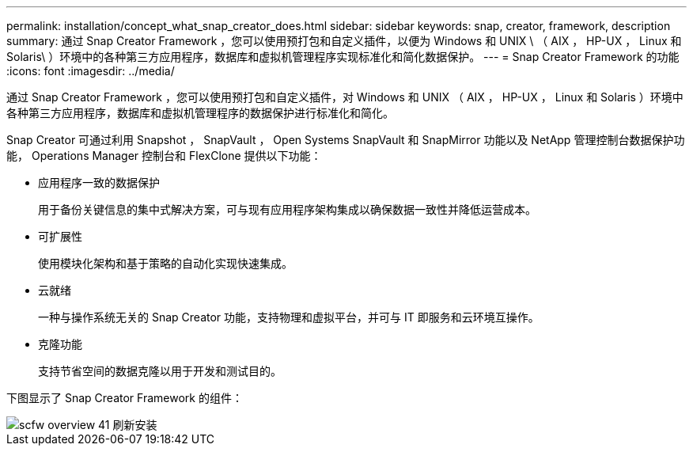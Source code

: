---
permalink: installation/concept_what_snap_creator_does.html 
sidebar: sidebar 
keywords: snap, creator, framework, description 
summary: 通过 Snap Creator Framework ，您可以使用预打包和自定义插件，以便为 Windows 和 UNIX \ （ AIX ， HP-UX ， Linux 和 Solaris\ ）环境中的各种第三方应用程序，数据库和虚拟机管理程序实现标准化和简化数据保护。 
---
= Snap Creator Framework 的功能
:icons: font
:imagesdir: ../media/


[role="lead"]
通过 Snap Creator Framework ，您可以使用预打包和自定义插件，对 Windows 和 UNIX （ AIX ， HP-UX ， Linux 和 Solaris ）环境中各种第三方应用程序，数据库和虚拟机管理程序的数据保护进行标准化和简化。

Snap Creator 可通过利用 Snapshot ， SnapVault ， Open Systems SnapVault 和 SnapMirror 功能以及 NetApp 管理控制台数据保护功能， Operations Manager 控制台和 FlexClone 提供以下功能：

* 应用程序一致的数据保护
+
用于备份关键信息的集中式解决方案，可与现有应用程序架构集成以确保数据一致性并降低运营成本。

* 可扩展性
+
使用模块化架构和基于策略的自动化实现快速集成。

* 云就绪
+
一种与操作系统无关的 Snap Creator 功能，支持物理和虚拟平台，并可与 IT 即服务和云环境互操作。

* 克隆功能
+
支持节省空间的数据克隆以用于开发和测试目的。



下图显示了 Snap Creator Framework 的组件：

image::../media/scfw_overview_41_refresh_installation.gif[scfw overview 41 刷新安装]
